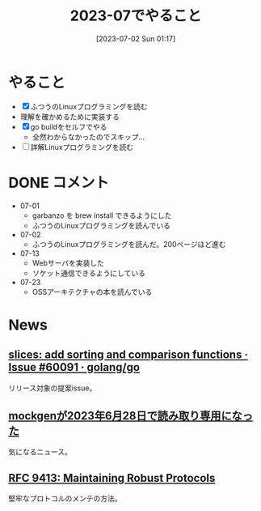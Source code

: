 #+title:      2023-07でやること
#+date:       [2023-07-02 Sun 01:17]
#+filetags:   :term:
#+identifier: 20230702T011726

* やること

- [X] ふつうのLinuxプログラミングを読む
- 理解を確かめるために実装する
- [X] go buildをセルフでやる
  - 全然わからなかったのでスキップ...
- [ ] 詳解Linuxプログラミングを読む

* DONE コメント
CLOSED: [2023-08-15 Tue 00:02]
- 07-01
  - garbanzo を brew install できるようにした
  - ふつうのLinuxプログラミングを読んでいる
- 07-02
  - ふつうのLinuxプログラミングを読んだ。200ページほど進む
- 07-13
  - Webサーバを実装した
  - ソケット通信できるようにしている
- 07-23
  - OSSアーキテクチャの本を読んでいる
* News
** [[https://github.com/golang/go/issues/60091][slices: add sorting and comparison functions · Issue #60091 · golang/go]]
リリース対象の提案issue。
** [[https://zenn.dev/135yshr/articles/6fa5ccc644ba29][mockgenが2023年6月28日で読み取り専用になった]]
気になるニュース。
** [[https://www.rfc-editor.org/rfc/rfc9413.html][RFC 9413: Maintaining Robust Protocols]]
堅牢なプロトコルのメンテの方法。
